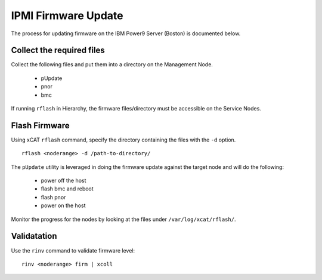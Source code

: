 IPMI Firmware Update
====================

The process for updating firmware on the IBM Power9 Server (Boston) is documented below.


Collect the required files
--------------------------

Collect the following files and put them into a directory on the Management Node. 

   * pUpdate
   * pnor
   * bmc 

If running ``rflash`` in Hierarchy, the firmware files/directory must be accessible on the Service Nodes.

Flash Firmware
--------------

Using xCAT ``rflash`` command, specify the directory containing the files with the ``-d`` option. ::

   rflash <noderange> -d /path-to-directory/ 

The ``pUpdate`` utility is leveraged in doing the firmware update against the target node and will do the following: 

   * power off the host
   * flash bmc and reboot
   * flash pnor 
   * power on the host 

Monitor the progress for the nodes by looking at the files under ``/var/log/xcat/rflash/``.

Validatation
------------

Use the ``rinv`` command to validate firmware level: ::

    rinv <noderange> firm | xcoll

